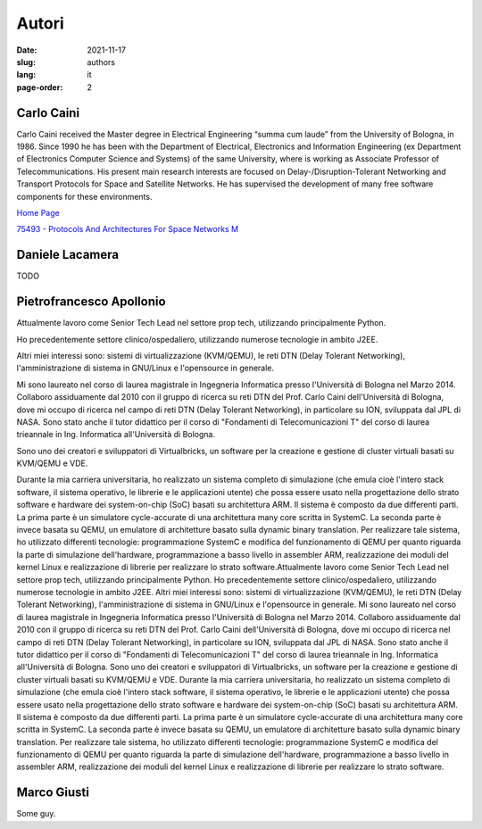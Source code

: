 ======
Autori
======

:date: 2021-11-17
:slug: authors
:lang: it
:page-order: 2

.. _carlo-caini:

Carlo Caini
===========

Carlo Caini received the Master degree in Electrical Engineering “summa
cum laude” from the University of Bologna, in 1986. Since 1990 he has
been with the Department of Electrical, Electronics and Information
Engineering (ex Department of Electronics Computer Science and Systems)
of the same University, where is working as Associate Professor of
Telecommunications. His present main research interests are focused on
Delay-/Disruption-Tolerant Networking and Transport Protocols for Space
and Satellite Networks. He has supervised the development of many free
software components for these environments.


`Home Page`_

.. _Home Page: https://www.unibo.it/sitoweb/carlo.caini/

`75493 - Protocols And Architectures For Space Networks M`__

.. __: https://www.unibo.it/it/didattica/insegnamenti/insegnamento/2021/401933

Daniele Lacamera
================

TODO

Pietrofrancesco Apollonio
=========================

.. image:: {static}/images/pietrofrancesco_apollonio.jpeg
   :align: right
   :alt: Picture of Pietrofrancesco Apollonio.
   :class: right
   :height: 800
   :width: 800
   :scale: 25%

Attualmente lavoro come Senior Tech Lead nel settore prop tech,
utilizzando principalmente Python.

Ho precedentemente settore clinico/ospedaliero, utilizzando numerose
tecnologie in ambito J2EE.

Altri miei interessi sono: sistemi di virtualizzazione (KVM/QEMU), le
reti DTN (Delay Tolerant Networking), l'amministrazione di sistema in
GNU/Linux e l'opensource in generale. 

Mi sono laureato nel corso di laurea magistrale in Ingegneria
Informatica presso l'Università di Bologna nel Marzo 2014.  Collaboro
assiduamente dal 2010 con il gruppo di ricerca su reti DTN del Prof.
Carlo Caini dell'Università di Bologna, dove mi occupo di ricerca nel
campo di reti DTN (Delay Tolerant Networking), in particolare su ION,
sviluppata dal JPL di NASA. Sono stato anche il tutor didattico per il
corso di "Fondamenti di Telecomunicazioni T" del corso di laurea
trieannale in Ing. Informatica all'Università di Bologna.

Sono uno dei creatori e sviluppatori di Virtualbricks, un software per
la creazione e gestione di cluster virtuali basati su KVM/QEMU e VDE.

Durante la mia carriera universitaria, ho realizzato un sistema completo
di simulazione (che emula cioè l'intero stack software, il sistema
operativo, le librerie e le applicazioni utente) che possa essere usato
nella progettazione dello strato software e hardware dei system-on-chip
(SoC) basati su architettura ARM. Il sistema è composto da due
differenti parti. La prima parte è un simulatore cycle-accurate di una
architettura many core scritta in SystemC. La seconda parte è invece
basata su QEMU, un emulatore di architetture basato sulla dynamic binary
translation. Per realizzare tale sistema, ho utilizzato differenti
tecnologie: programmazione SystemC e modifica del funzionamento di QEMU
per quanto riguarda la parte di simulazione dell'hardware,
programmazione a basso livello in assembler ARM, realizzazione dei
moduli del kernel Linux e realizzazione di librerie per realizzare lo
strato software.Attualmente lavoro come Senior Tech Lead nel settore
prop tech, utilizzando principalmente Python. Ho precedentemente settore
clinico/ospedaliero, utilizzando numerose tecnologie in ambito J2EE.
Altri miei interessi sono: sistemi di virtualizzazione (KVM/QEMU), le
reti DTN (Delay Tolerant Networking), l'amministrazione di sistema in
GNU/Linux e l'opensource in generale. Mi sono laureato nel corso di
laurea magistrale in Ingegneria Informatica presso l'Università di
Bologna nel Marzo 2014. Collaboro assiduamente dal 2010 con il gruppo di
ricerca su reti DTN del Prof. Carlo Caini dell'Università di Bologna,
dove mi occupo di ricerca nel campo di reti DTN (Delay Tolerant
Networking), in particolare su ION, sviluppata dal JPL di NASA. Sono
stato anche il tutor didattico per il corso di "Fondamenti di
Telecomunicazioni T" del corso di laurea trieannale in Ing. Informatica
all'Università di Bologna. Sono uno dei creatori e sviluppatori di
Virtualbricks, un software per la creazione e gestione di cluster
virtuali basati su KVM/QEMU e VDE. Durante la mia carriera
universitaria, ho realizzato un sistema completo di simulazione (che
emula cioè l'intero stack software, il sistema operativo, le librerie e
le applicazioni utente) che possa essere usato nella progettazione dello
strato software e hardware dei system-on-chip (SoC) basati su
architettura ARM. Il sistema è composto da due differenti parti. La
prima parte è un simulatore cycle-accurate di una architettura many core
scritta in SystemC. La seconda parte è invece basata su QEMU, un
emulatore di architetture basato sulla dynamic binary translation. Per
realizzare tale sistema, ho utilizzato differenti tecnologie:
programmazione SystemC e modifica del funzionamento di QEMU per quanto
riguarda la parte di simulazione dell'hardware, programmazione a basso
livello in assembler ARM, realizzazione dei moduli del kernel Linux e
realizzazione di librerie per realizzare lo strato software.

Marco Giusti
============

Some guy.
